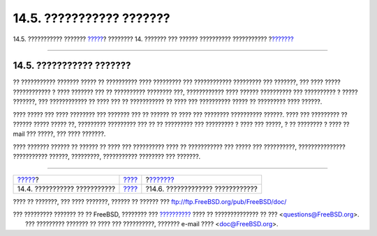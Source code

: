 =========================
14.5. ??????????? ???????
=========================

.. raw:: html

   <div class="navheader">

14.5. ??????????? ???????
`????? <users-system.html>`__?
???????? 14. ??????? ??? ?????? ?????????? ???????????
?\ `??????? <users-modifying.html>`__

--------------

.. raw:: html

   </div>

.. raw:: html

   <div class="sect1">

.. raw:: html

   <div class="titlepage" xmlns="">

.. raw:: html

   <div>

.. raw:: html

   <div>

14.5. ??????????? ???????
-------------------------

.. raw:: html

   </div>

.. raw:: html

   </div>

.. raw:: html

   </div>

?? ??????????? ??????? ????? ?? ?????????? ???? ????????? ???
???????????? ????????? ??? ???????, ??? ???? ????? ???????????? ? ????
??????? ??? ?? ?????????? ???????? ???, ???????????? ???? ??????
?????????? ??? ?????????? ? ????? ???????, ??? ???????????? ?? ???? ???
?? ??????????? ?? ???? ??? ?????????? ????? ?? ????????? ???? ??????.

???? ????? ??? ???? ???????? ??? ??????? ??? ?? ?????? ?? ???? ???
???????? ?????????? ??????. ???? ??? ????????? ?? ?????? ????? ????? ??,
????????? ????????? ??? ?? ?? ????????? ??? ????????? ? ???? ??? ?????,
? ?? ???????? ? ???? ?? mail ??? ?????, ??? ???? ???????.

???? ??????? ?????? ?? ?????? ?? ???? ??? ?????????? ???? ?? ???????????
??? ????? ??? ??????????, ??????????????? ??????????? ??????, ?????????,
??????????? ???????? ??? ???????.

.. raw:: html

   </div>

.. raw:: html

   <div class="navfooter">

--------------

+----------------------------------+-------------------------+-----------------------------------------+
| `????? <users-system.html>`__?   | `???? <users.html>`__   | ?\ `??????? <users-modifying.html>`__   |
+----------------------------------+-------------------------+-----------------------------------------+
| 14.4. ??????????? ???????????    | `???? <index.html>`__   | ?14.6. ????????????? ????????????       |
+----------------------------------+-------------------------+-----------------------------------------+

.. raw:: html

   </div>

???? ?? ???????, ??? ???? ???????, ?????? ?? ?????? ???
ftp://ftp.FreeBSD.org/pub/FreeBSD/doc/

| ??? ????????? ??????? ?? ?? FreeBSD, ???????? ???
  `?????????? <http://www.FreeBSD.org/docs.html>`__ ???? ??
  ?????????????? ?? ??? <questions@FreeBSD.org\ >.
|  ??? ????????? ??????? ?? ???? ??? ??????????, ??????? e-mail ????
  <doc@FreeBSD.org\ >.
